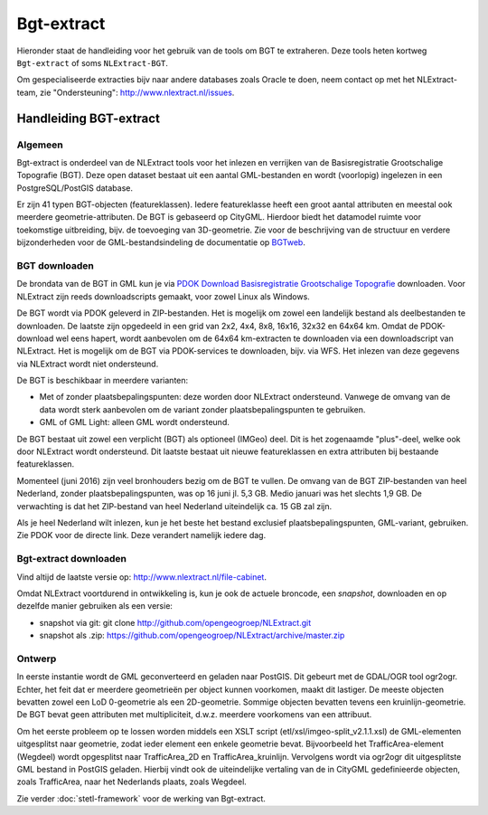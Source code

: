 .. _bgtextract:


***********
Bgt-extract
***********

Hieronder staat de handleiding voor het gebruik van de tools om BGT te extraheren. Deze tools
heten kortweg ``Bgt-extract`` of soms ``NLExtract-BGT``.

.. NB: als je alleen interesse hebt om een PostGIS versie van de laatste BGT te hebben, kun
   je deze ook downloaden als PostGIS dumpfile via de link http://data.nlextract.nl/bgt/postgis.
   De dump file (``.backup`` bestand)  kun je direct inlezen in PostGIS, bijv met ``PGAdminIII``.
   Dan hoef je alle zaken hieronder niet uit te voeren :-).

Om gespecialiseerde extracties bijv naar andere databases zoals Oracle te doen, neem contact op
met het NLExtract-team, zie "Ondersteuning": http://www.nlextract.nl/issues.

Handleiding BGT-extract
=======================

Algemeen
--------

Bgt-extract is onderdeel van de NLExtract tools voor het inlezen en verrijken van de Basisregistratie Grootschalige Topografie (BGT). Deze open dataset bestaat uit een aantal GML-bestanden en wordt (voorlopig) ingelezen in een PostgreSQL/PostGIS database.

Er zijn 41 typen BGT-objecten (featureklassen). Iedere featureklasse heeft een groot aantal attributen en meestal ook meerdere geometrie-attributen. De BGT is gebaseerd op CityGML. Hierdoor biedt het datamodel ruimte voor toekomstige uitbreiding, bijv. de toevoeging van 3D-geometrie. Zie voor de beschrijving van de structuur en verdere bijzonderheden voor de GML-bestandsindeling de documentatie op `BGTweb <https://bgtweb.pleio.nl/documentatie>`_.

BGT downloaden
--------------

De brondata van de BGT in GML kun je via `PDOK Download Basisregistratie Grootschalige Topografie <https://www.pdok.nl/nl/producten/pdok-downloads/download-basisregistratie-grootschalige-topografie>`_ downloaden. Voor NLExtract zijn reeds downloadscripts gemaakt, voor zowel Linux als Windows.

De BGT wordt via PDOK geleverd in ZIP-bestanden. Het is mogelijk om zowel een landelijk bestand als deelbestanden te downloaden. De laatste zijn opgedeeld in een grid van 2x2, 4x4, 8x8, 16x16, 32x32 en 64x64 km. Omdat de PDOK-download wel eens hapert, wordt aanbevolen om de 64x64 km-extracten te downloaden via een downloadscript van NLExtract. Het is mogelijk om de BGT via PDOK-services te downloaden, bijv. via WFS. Het inlezen van deze gegevens via NLExtract wordt niet ondersteund.

De BGT is beschikbaar in meerdere varianten:

* Met of zonder plaatsbepalingspunten: deze worden door NLExtract ondersteund. Vanwege de omvang van de data wordt sterk aanbevolen om de variant zonder plaatsbepalingspunten te gebruiken.
* GML of GML Light: alleen GML wordt ondersteund.

De BGT bestaat uit zowel een verplicht (BGT) als optioneel (IMGeo) deel. Dit is het zogenaamde "plus"-deel, welke ook door NLExtract wordt ondersteund. Dit laatste bestaat uit nieuwe featureklassen en extra attributen bij bestaande featureklassen.

Momenteel (juni 2016) zijn veel bronhouders bezig om de BGT te vullen. De omvang van de BGT ZIP-bestanden van heel Nederland, zonder plaatsbepalingspunten, was op 16 juni jl. 5,3 GB. Medio januari was het slechts 1,9 GB. De verwachting is dat het ZIP-bestand van heel Nederland uiteindelijk ca. 15 GB zal zijn. 

Als je heel Nederland wilt inlezen, kun je het beste het bestand exclusief plaatsbepalingspunten, GML-variant, gebruiken. Zie PDOK voor de directe link. Deze verandert namelijk iedere dag.

Bgt-extract downloaden
----------------------

Vind altijd de laatste versie op: http://www.nlextract.nl/file-cabinet.

Omdat NLExtract voortdurend in ontwikkeling is, kun je ook de actuele broncode, een `snapshot`, downloaden
en op dezelfde manier gebruiken als een versie:

- snapshot via git: git clone http://github.com/opengeogroep/NLExtract.git
- snapshot als .zip: https://github.com/opengeogroep/NLExtract/archive/master.zip

Ontwerp
-------

In eerste instantie wordt de GML geconverteerd en geladen naar PostGIS. Dit gebeurt met de GDAL/OGR tool
ogr2ogr. Echter, het feit dat er meerdere geometrieën per object kunnen voorkomen, maakt dit lastiger. De meeste objecten bevatten zowel een LoD 0-geometrie als een 2D-geometrie. Sommige objecten bevatten tevens een kruinlijn-geometrie. De BGT bevat geen attributen met multipliciteit, d.w.z. meerdere voorkomens van een attribuut.

Om het eerste probleem op te lossen worden middels een XSLT script (etl/xsl/imgeo-split_v2.1.1.xsl) de
GML-elementen uitgesplitst naar geometrie, zodat ieder element een enkele geometrie bevat. Bijvoorbeeld het TrafficArea-element (Wegdeel) wordt opgesplitst naar TrafficArea_2D en TrafficArea_kruinlijn. Vervolgens wordt via ogr2ogr dit uitgesplitste GML bestand in PostGIS geladen. Hierbij vindt ook de uiteindelijke vertaling van de in CityGML gedefinieerde objecten, zoals TrafficArea, naar het Nederlands plaats, zoals Wegdeel.

Zie verder :doc:`stetl-framework` voor de werking van Bgt-extract.
